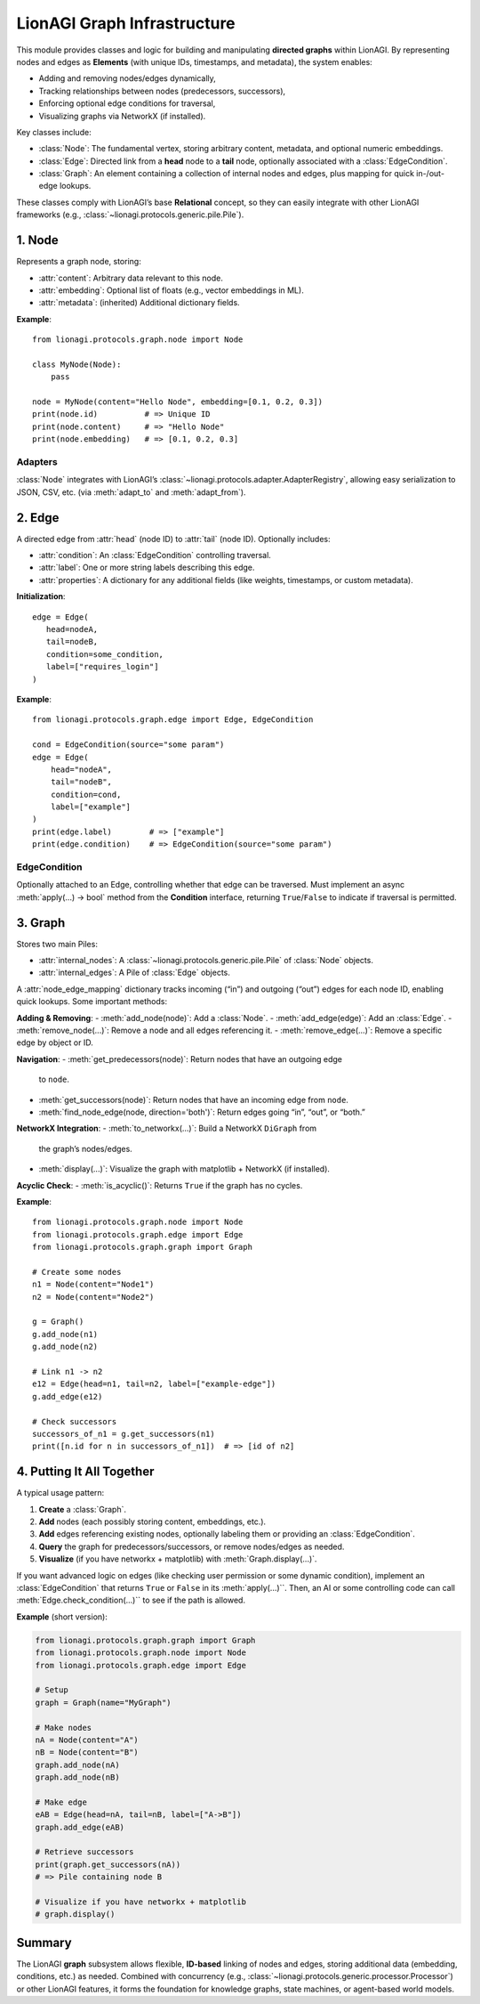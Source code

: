 ===========================
LionAGI Graph Infrastructure
===========================

This module provides classes and logic for building and manipulating **directed
graphs** within LionAGI. By representing nodes and edges as **Elements** 
(with unique IDs, timestamps, and metadata), the system enables:

- Adding and removing nodes/edges dynamically,
- Tracking relationships between nodes (predecessors, successors),
- Enforcing optional edge conditions for traversal,
- Visualizing graphs via NetworkX (if installed).

Key classes include:

- :class:`Node`: The fundamental vertex, storing arbitrary content, metadata,
  and optional numeric embeddings.
- :class:`Edge`: Directed link from a **head** node to a **tail** node, 
  optionally associated with a :class:`EdgeCondition`.
- :class:`Graph`: An element containing a collection of internal nodes 
  and edges, plus mapping for quick in-/out-edge lookups.

These classes comply with LionAGI’s base **Relational** concept, so they can 
easily integrate with other LionAGI frameworks (e.g., :class:`~lionagi.protocols.generic.pile.Pile`).



--------------------
1. **Node** 
--------------------
.. module:: lionagi.protocols.graph.node
   :synopsis: Base class for nodes in a graph.

.. class:: Node
   :extends: Element, Relational

   Represents a graph node, storing:

   - :attr:`content`: Arbitrary data relevant to this node.
   - :attr:`embedding`: Optional list of floats (e.g., vector embeddings in ML).
   - :attr:`metadata`: (inherited) Additional dictionary fields.

   **Example**::

      from lionagi.protocols.graph.node import Node

      class MyNode(Node):
          pass

      node = MyNode(content="Hello Node", embedding=[0.1, 0.2, 0.3])
      print(node.id)          # => Unique ID
      print(node.content)     # => "Hello Node"
      print(node.embedding)   # => [0.1, 0.2, 0.3]


Adapters
~~~~~~~~
:class:`Node` integrates with LionAGI’s 
:class:`~lionagi.protocols.adapter.AdapterRegistry`, allowing easy 
serialization to JSON, CSV, etc. (via :meth:`adapt_to` and 
:meth:`adapt_from`).


--------------------
2. **Edge** 
--------------------
.. module:: lionagi.protocols.graph.edge
   :synopsis: Represents a directed link between two nodes.

.. class:: Edge
   :extends: Element

   A directed edge from :attr:`head` (node ID) to :attr:`tail` (node ID).
   Optionally includes:

   - :attr:`condition`: An :class:`EdgeCondition` controlling traversal.
   - :attr:`label`: One or more string labels describing this edge.
   - :attr:`properties`: A dictionary for any additional fields (like 
     weights, timestamps, or custom metadata).

   **Initialization**::

      edge = Edge(
         head=nodeA,
         tail=nodeB,
         condition=some_condition,
         label=["requires_login"]
      )

   **Example**::

      from lionagi.protocols.graph.edge import Edge, EdgeCondition

      cond = EdgeCondition(source="some param")
      edge = Edge(
          head="nodeA",
          tail="nodeB",
          condition=cond,
          label=["example"]
      )
      print(edge.label)        # => ["example"]
      print(edge.condition)    # => EdgeCondition(source="some param")


EdgeCondition
~~~~~~~~~~~~~
.. class:: EdgeCondition
   :extends: pydantic.BaseModel, Condition

   Optionally attached to an Edge, controlling whether that edge can 
   be traversed. Must implement an async :meth:`apply(...) -> bool` 
   method from the **Condition** interface, returning ``True``/``False`` 
   to indicate if traversal is permitted.


--------------------
3. **Graph** 
--------------------
.. module:: lionagi.protocols.graph.graph
   :synopsis: A container managing nodes/edges in a coherent graph structure.

.. class:: Graph
   :extends: Element, Relational

   Stores two main Piles:

   - :attr:`internal_nodes`: A :class:`~lionagi.protocols.generic.pile.Pile`
     of :class:`Node` objects.
   - :attr:`internal_edges`: A Pile of :class:`Edge` objects.

   A :attr:`node_edge_mapping` dictionary tracks incoming (“in”) and 
   outgoing (“out”) edges for each node ID, enabling quick lookups. 
   Some important methods:

   **Adding & Removing**:
   - :meth:`add_node(node)`: Add a :class:`Node`.
   - :meth:`add_edge(edge)`: Add an :class:`Edge`.
   - :meth:`remove_node(...)`: Remove a node and all edges referencing it.
   - :meth:`remove_edge(...)`: Remove a specific edge by object or ID.

   **Navigation**:
   - :meth:`get_predecessors(node)`: Return nodes that have an outgoing edge 
     to ``node``.
   - :meth:`get_successors(node)`: Return nodes that have an incoming edge 
     from ``node``.
   - :meth:`find_node_edge(node, direction='both')`: Return edges going 
     “in”, “out”, or “both.”

   **NetworkX Integration**:
   - :meth:`to_networkx(...)`: Build a NetworkX ``DiGraph`` from 
     the graph’s nodes/edges.
   - :meth:`display(...)`: Visualize the graph with matplotlib + NetworkX 
     (if installed).

   **Acyclic Check**:
   - :meth:`is_acyclic()`: Returns ``True`` if the graph has no cycles.

   **Example**::

      from lionagi.protocols.graph.node import Node
      from lionagi.protocols.graph.edge import Edge
      from lionagi.protocols.graph.graph import Graph

      # Create some nodes
      n1 = Node(content="Node1")
      n2 = Node(content="Node2")

      g = Graph()
      g.add_node(n1)
      g.add_node(n2)

      # Link n1 -> n2
      e12 = Edge(head=n1, tail=n2, label=["example-edge"])
      g.add_edge(e12)

      # Check successors
      successors_of_n1 = g.get_successors(n1)
      print([n.id for n in successors_of_n1])  # => [id of n2]


-----------------------
4. Putting It All Together
-----------------------
A typical usage pattern:

1. **Create** a :class:`Graph`.
2. **Add** nodes (each possibly storing content, embeddings, etc.).
3. **Add** edges referencing existing nodes, optionally labeling them 
   or providing an :class:`EdgeCondition`.
4. **Query** the graph for predecessors/successors, or remove nodes/edges 
   as needed.
5. **Visualize** (if you have networkx + matplotlib) with 
   :meth:`Graph.display(...)`.

If you want advanced logic on edges (like checking user permission or
some dynamic condition), implement an :class:`EdgeCondition` that returns 
``True`` or ``False`` in its :meth:`apply(...)``. Then, an AI or 
some controlling code can call :meth:`Edge.check_condition(...)`` 
to see if the path is allowed.

**Example** (short version):

.. code-block:: python

   from lionagi.protocols.graph.graph import Graph
   from lionagi.protocols.graph.node import Node
   from lionagi.protocols.graph.edge import Edge

   # Setup
   graph = Graph(name="MyGraph")

   # Make nodes
   nA = Node(content="A")
   nB = Node(content="B")
   graph.add_node(nA)
   graph.add_node(nB)

   # Make edge
   eAB = Edge(head=nA, tail=nB, label=["A->B"])
   graph.add_edge(eAB)

   # Retrieve successors
   print(graph.get_successors(nA))  
   # => Pile containing node B

   # Visualize if you have networkx + matplotlib
   # graph.display()


-----------
Summary
-----------
The LionAGI **graph** subsystem allows flexible, **ID-based** linking of 
nodes and edges, storing additional data (embedding, conditions, etc.)
as needed. Combined with concurrency (e.g., 
:class:`~lionagi.protocols.generic.processor.Processor`) or other 
LionAGI features, it forms the foundation for knowledge graphs, 
state machines, or agent-based world models.
